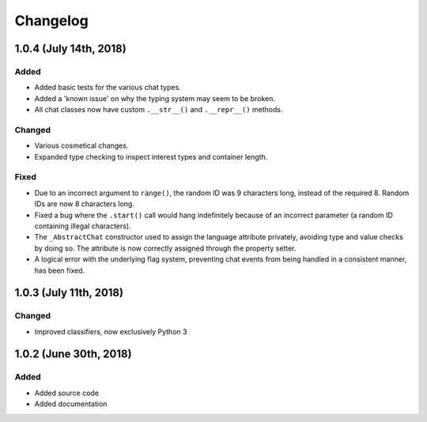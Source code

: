 Changelog
=========

1.0.4 (July 14th, 2018)
-----------------------

Added
~~~~~

* Added basic tests for the various chat types.
* Added a 'known issue' on why the typing system may seem to be broken.
* All chat classes now have custom ``.__str__()`` and ``.__repr__()`` methods.

Changed
~~~~~~~

* Various cosmetical changes.
* Expanded type checking to inspect interest types and container length.

Fixed
~~~~~

* Due to an incorrect argument to ``range()``, the random ID was 9 characters
  long, instead of the required 8. Random IDs are now 8 characters long.
* Fixed a bug where the ``.start()`` call would hang indefinitely because of
  an incorrect parameter (a random ID containing illegal characters).
* The ``_AbstractChat`` constructor used to assign the language attribute
  privately, avoiding type and value checks by doing so. The attribute is now
  correctly assigned through the property setter.
* A logical error with the underlying flag system, preventing chat events from
  being handled in a consistent manner, has been fixed.


1.0.3 (July 11th, 2018)
-----------------------

Changed
~~~~~~~

* Improved classifiers, now exclusively Python 3


1.0.2 (June 30th, 2018)
-----------------------

Added
~~~~~

* Added source code
* Added documentation
